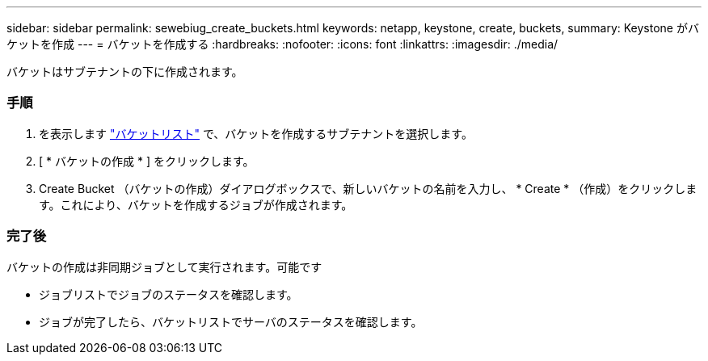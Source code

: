 ---
sidebar: sidebar 
permalink: sewebiug_create_buckets.html 
keywords: netapp, keystone, create, buckets, 
summary: Keystone がバケットを作成 
---
= バケットを作成する
:hardbreaks:
:nofooter: 
:icons: font
:linkattrs: 
:imagesdir: ./media/


[role="lead"]
バケットはサブテナントの下に作成されます。



=== 手順

. を表示します link:sewebiug_view_buckets.html#view-buckets["バケットリスト"] で、バケットを作成するサブテナントを選択します。
. [ * バケットの作成 * ] をクリックします。
. Create Bucket （バケットの作成）ダイアログボックスで、新しいバケットの名前を入力し、 * Create * （作成）をクリックします。これにより、バケットを作成するジョブが作成されます。




=== 完了後

バケットの作成は非同期ジョブとして実行されます。可能です

* ジョブリストでジョブのステータスを確認します。
* ジョブが完了したら、バケットリストでサーバのステータスを確認します。


